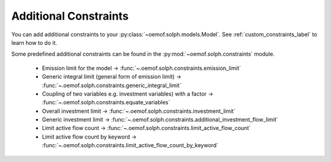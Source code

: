 .. _additional_constraints_label:

~~~~~~~~~~~~~~~~~~~~~~
Additional Constraints
~~~~~~~~~~~~~~~~~~~~~~

You can add additional constraints to your :py:class:`~oemof.solph.models.Model`.
See :ref:`custom_constraints_label` to learn how to do it.

Some predefined additional constraints can be found in the
:py:mod:`~oemof.solph.constraints` module.

 * Emission limit for the model -> :func:`~.oemof.solph.constraints.emission_limit`
 * Generic integral limit (general form of emission limit) -> :func:`~.oemof.solph.constraints.generic_integral_limit`
 * Coupling of two variables e.g. investment variables) with a factor -> :func:`~.oemof.solph.constraints.equate_variables`
 * Overall investment limit -> :func:`~.oemof.solph.constraints.investment_limit`
 * Generic investment limit -> :func:`~.oemof.solph.constraints.additional_investment_flow_limit`
 * Limit active flow count -> :func:`~.oemof.solph.constraints.limit_active_flow_count`
 * Limit active flow count by keyword -> :func:`~.oemof.solph.constraints.limit_active_flow_count_by_keyword`
